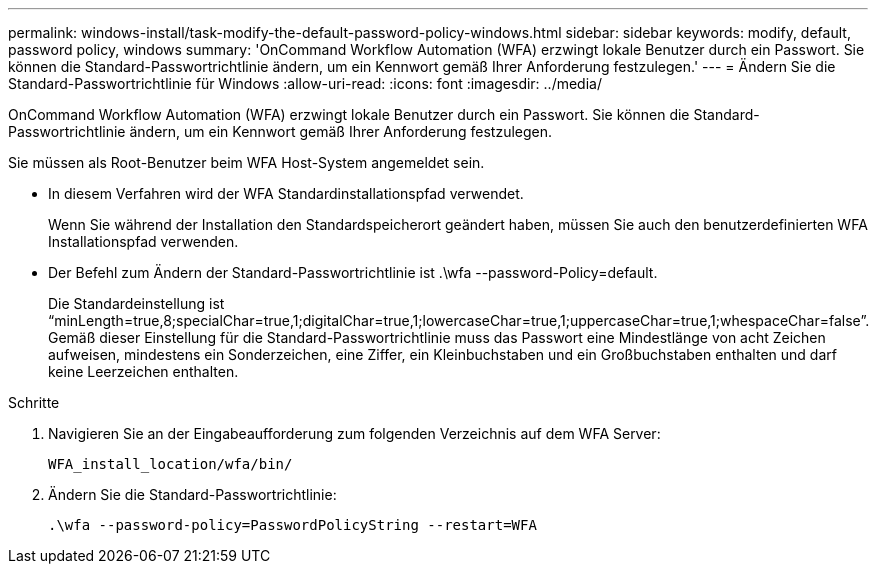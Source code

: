 ---
permalink: windows-install/task-modify-the-default-password-policy-windows.html 
sidebar: sidebar 
keywords: modify, default, password policy, windows 
summary: 'OnCommand Workflow Automation (WFA) erzwingt lokale Benutzer durch ein Passwort. Sie können die Standard-Passwortrichtlinie ändern, um ein Kennwort gemäß Ihrer Anforderung festzulegen.' 
---
= Ändern Sie die Standard-Passwortrichtlinie für Windows
:allow-uri-read: 
:icons: font
:imagesdir: ../media/


[role="lead"]
OnCommand Workflow Automation (WFA) erzwingt lokale Benutzer durch ein Passwort. Sie können die Standard-Passwortrichtlinie ändern, um ein Kennwort gemäß Ihrer Anforderung festzulegen.

Sie müssen als Root-Benutzer beim WFA Host-System angemeldet sein.

* In diesem Verfahren wird der WFA Standardinstallationspfad verwendet.
+
Wenn Sie während der Installation den Standardspeicherort geändert haben, müssen Sie auch den benutzerdefinierten WFA Installationspfad verwenden.

* Der Befehl zum Ändern der Standard-Passwortrichtlinie ist .\wfa --password-Policy=default.
+
Die Standardeinstellung ist "`minLength=true,8;specialChar=true,1;digitalChar=true,1;lowercaseChar=true,1;uppercaseChar=true,1;whespaceChar=false`". Gemäß dieser Einstellung für die Standard-Passwortrichtlinie muss das Passwort eine Mindestlänge von acht Zeichen aufweisen, mindestens ein Sonderzeichen, eine Ziffer, ein Kleinbuchstaben und ein Großbuchstaben enthalten und darf keine Leerzeichen enthalten.



.Schritte
. Navigieren Sie an der Eingabeaufforderung zum folgenden Verzeichnis auf dem WFA Server:
+
`WFA_install_location/wfa/bin/`

. Ändern Sie die Standard-Passwortrichtlinie:
+
`.\wfa --password-policy=PasswordPolicyString --restart=WFA`


